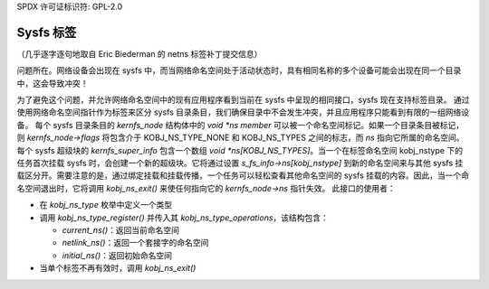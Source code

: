 SPDX 许可证标识符: GPL-2.0

=============
Sysfs 标签
=============

（几乎逐字逐句地取自 Eric Biederman 的 netns 标签补丁提交信息）

问题所在。网络设备会出现在 sysfs 中，而当网络命名空间处于活动状态时，具有相同名称的多个设备可能会出现在同一个目录中，这会导致冲突！

为了避免这个问题，并允许网络命名空间中的现有应用程序看到当前在 sysfs 中呈现的相同接口，sysfs 现在支持标签目录。
通过使用网络命名空间指针作为标签来区分 sysfs 目录条目，我们确保目录中不会发生冲突，并且应用程序只能看到有限的一组网络设备。
每个 sysfs 目录条目的 `kernfs_node` 结构体中的 `void *ns member` 可以被一个命名空间标记。如果一个目录条目被标记，则 `kernfs_node->flags` 将包含介于 KOBJ_NS_TYPE_NONE 和 KOBJ_NS_TYPES 之间的标志，而 `ns` 指向它所属的命名空间。
每个 sysfs 超级块的 `kernfs_super_info` 包含一个数组 `void *ns[KOBJ_NS_TYPES]`。当一个在标签命名空间 kobj_nstype 下的任务首次挂载 sysfs 时，会创建一个新的超级块。它将通过设置 `s_fs_info->ns[kobj_nstype]` 到新的命名空间来与其他 sysfs 挂载区分开。需要注意的是，通过绑定挂载和挂载传播，一个任务可以轻松查看其他命名空间的 sysfs 挂载的内容。因此，当一个命名空间退出时，它将调用 `kobj_ns_exit()` 来使任何指向它的 `kernfs_node->ns` 指针失效。
此接口的使用者：

- 在 `kobj_ns_type` 枚举中定义一个类型
- 调用 `kobj_ns_type_register()` 并传入其 `kobj_ns_type_operations`，该结构包含：

  - `current_ns()`：返回当前命名空间
  - `netlink_ns()`：返回一个套接字的命名空间
  - `initial_ns()`：返回初始命名空间

- 当单个标签不再有效时，调用 `kobj_ns_exit()`
